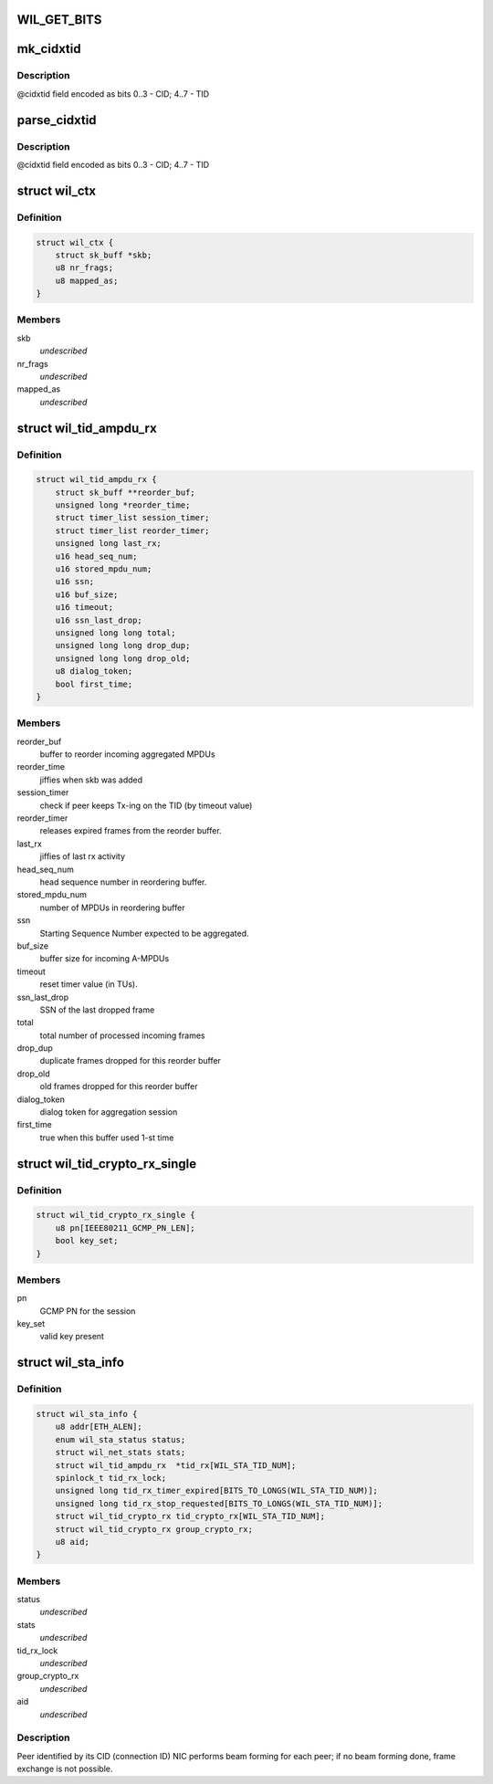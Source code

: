 .. -*- coding: utf-8; mode: rst -*-
.. src-file: drivers/net/wireless/ath/wil6210/wil6210.h

.. _`wil_get_bits`:

WIL_GET_BITS
============

.. c:function:: u32 WIL_GET_BITS(u32 x, int b0, int b1)

    @b1] (inclusive) from the value \ ``x``\  it should be \ ``b0``\  <= \ ``b1``\ , or result is incorrect

    :param u32 x:
        *undescribed*

    :param int b0:
        *undescribed*

    :param int b1:
        *undescribed*

.. _`mk_cidxtid`:

mk_cidxtid
==========

.. c:function:: u8 mk_cidxtid(u8 cid, u8 tid)

    construct \ ``cidxtid``\  field

    :param u8 cid:
        CID value

    :param u8 tid:
        TID value

.. _`mk_cidxtid.description`:

Description
-----------

@cidxtid field encoded as bits 0..3 - CID; 4..7 - TID

.. _`parse_cidxtid`:

parse_cidxtid
=============

.. c:function:: void parse_cidxtid(u8 cidxtid, u8 *cid, u8 *tid)

    parse \ ``cidxtid``\  field

    :param u8 cidxtid:
        *undescribed*

    :param u8 \*cid:
        store CID value here

    :param u8 \*tid:
        store TID value here

.. _`parse_cidxtid.description`:

Description
-----------

@cidxtid field encoded as bits 0..3 - CID; 4..7 - TID

.. _`wil_ctx`:

struct wil_ctx
==============

.. c:type:: struct wil_ctx

    software context for Vring descriptor

.. _`wil_ctx.definition`:

Definition
----------

.. code-block:: c

    struct wil_ctx {
        struct sk_buff *skb;
        u8 nr_frags;
        u8 mapped_as;
    }

.. _`wil_ctx.members`:

Members
-------

skb
    *undescribed*

nr_frags
    *undescribed*

mapped_as
    *undescribed*

.. _`wil_tid_ampdu_rx`:

struct wil_tid_ampdu_rx
=======================

.. c:type:: struct wil_tid_ampdu_rx

    TID aggregation information (Rx).

.. _`wil_tid_ampdu_rx.definition`:

Definition
----------

.. code-block:: c

    struct wil_tid_ampdu_rx {
        struct sk_buff **reorder_buf;
        unsigned long *reorder_time;
        struct timer_list session_timer;
        struct timer_list reorder_timer;
        unsigned long last_rx;
        u16 head_seq_num;
        u16 stored_mpdu_num;
        u16 ssn;
        u16 buf_size;
        u16 timeout;
        u16 ssn_last_drop;
        unsigned long long total;
        unsigned long long drop_dup;
        unsigned long long drop_old;
        u8 dialog_token;
        bool first_time;
    }

.. _`wil_tid_ampdu_rx.members`:

Members
-------

reorder_buf
    buffer to reorder incoming aggregated MPDUs

reorder_time
    jiffies when skb was added

session_timer
    check if peer keeps Tx-ing on the TID (by timeout value)

reorder_timer
    releases expired frames from the reorder buffer.

last_rx
    jiffies of last rx activity

head_seq_num
    head sequence number in reordering buffer.

stored_mpdu_num
    number of MPDUs in reordering buffer

ssn
    Starting Sequence Number expected to be aggregated.

buf_size
    buffer size for incoming A-MPDUs

timeout
    reset timer value (in TUs).

ssn_last_drop
    SSN of the last dropped frame

total
    total number of processed incoming frames

drop_dup
    duplicate frames dropped for this reorder buffer

drop_old
    old frames dropped for this reorder buffer

dialog_token
    dialog token for aggregation session

first_time
    true when this buffer used 1-st time

.. _`wil_tid_crypto_rx_single`:

struct wil_tid_crypto_rx_single
===============================

.. c:type:: struct wil_tid_crypto_rx_single

    TID crypto information (Rx).

.. _`wil_tid_crypto_rx_single.definition`:

Definition
----------

.. code-block:: c

    struct wil_tid_crypto_rx_single {
        u8 pn[IEEE80211_GCMP_PN_LEN];
        bool key_set;
    }

.. _`wil_tid_crypto_rx_single.members`:

Members
-------

pn
    GCMP PN for the session

key_set
    valid key present

.. _`wil_sta_info`:

struct wil_sta_info
===================

.. c:type:: struct wil_sta_info

    data for peer

.. _`wil_sta_info.definition`:

Definition
----------

.. code-block:: c

    struct wil_sta_info {
        u8 addr[ETH_ALEN];
        enum wil_sta_status status;
        struct wil_net_stats stats;
        struct wil_tid_ampdu_rx  *tid_rx[WIL_STA_TID_NUM];
        spinlock_t tid_rx_lock;
        unsigned long tid_rx_timer_expired[BITS_TO_LONGS(WIL_STA_TID_NUM)];
        unsigned long tid_rx_stop_requested[BITS_TO_LONGS(WIL_STA_TID_NUM)];
        struct wil_tid_crypto_rx tid_crypto_rx[WIL_STA_TID_NUM];
        struct wil_tid_crypto_rx group_crypto_rx;
        u8 aid;
    }

.. _`wil_sta_info.members`:

Members
-------

status
    *undescribed*

stats
    *undescribed*

tid_rx_lock
    *undescribed*

group_crypto_rx
    *undescribed*

aid
    *undescribed*

.. _`wil_sta_info.description`:

Description
-----------

Peer identified by its CID (connection ID)
NIC performs beam forming for each peer;
if no beam forming done, frame exchange is not
possible.

.. This file was automatic generated / don't edit.

